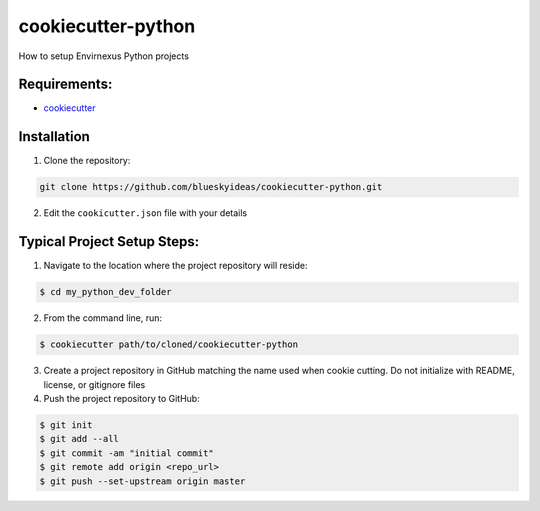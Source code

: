 cookiecutter-python
======================
How to setup Envirnexus Python projects


Requirements:
--------------

- `cookiecutter <https://github.com/audreyr/cookiecutter>`_


Installation
-------------

1. Clone the repository:

.. code-block:: bash

    git clone https://github.com/blueskyideas/cookiecutter-python.git

2. Edit the ``cookicutter.json`` file with your details

Typical Project Setup Steps:
------------------------------

1. Navigate to the location where the project repository will reside:

.. code-block:: bash

    $ cd my_python_dev_folder

2. From the command line, run:

.. code-block:: bash

    $ cookiecutter path/to/cloned/cookiecutter-python

3. Create a project repository in GitHub matching the name used when cookie cutting. Do not initialize with README, license, or gitignore files

4. Push the project repository to GitHub:

.. code-block:: bash

    $ git init
    $ git add --all
    $ git commit -am "initial commit"
    $ git remote add origin <repo_url>
    $ git push --set-upstream origin master


